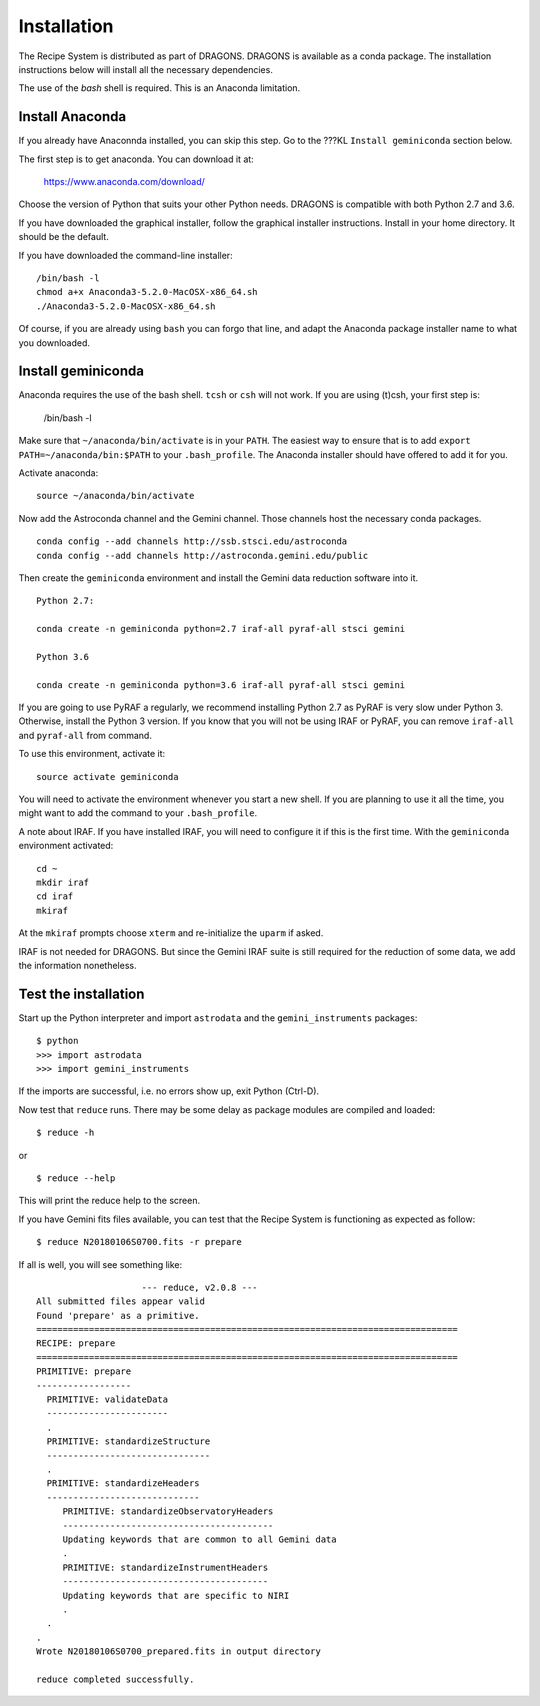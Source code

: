 .. install:

.. include intro
.. include discuss

.. _install:

Installation
============
The Recipe System is distributed as part of DRAGONS.  DRAGONS is available
as a conda package.  The installation instructions below will install all
the necessary dependencies.

The use of the `bash` shell is required.  This is an Anaconda limitation.

Install Anaconda
----------------
If you already have Anaconnda installed, you can skip this step.  Go to
the ???KL ``Install geminiconda`` section below.

The first step is to get anaconda.  You can download it at:

    `<https://www.anaconda.com/download/>`_

Choose the version of Python that suits your other Python needs.  DRAGONS is
compatible with both Python 2.7 and 3.6.

If you have downloaded the graphical installer, follow the graphical installer
instructions.  Install in your home directory.  It should be the default.

If you have downloaded the command-line installer::

    /bin/bash -l
    chmod a+x Anaconda3-5.2.0-MacOSX-x86_64.sh
    ./Anaconda3-5.2.0-MacOSX-x86_64.sh

Of course, if you are already using ``bash`` you can forgo that line, and
adapt the Anaconda package installer name to what you downloaded.

Install geminiconda
-------------------
Anaconda requires the use of the bash shell.  ``tcsh`` or ``csh`` will not
work.  If you are using (t)csh, your first step is:

    /bin/bash -l

Make sure that ``~/anaconda/bin/activate`` is in your ``PATH``.  The easiest
way to ensure that is to add ``export PATH=~/anaconda/bin:$PATH`` to your
``.bash_profile``.  The Anaconda installer should have offered to add it for
you.

Activate anaconda::

    source ~/anaconda/bin/activate

Now add the Astroconda channel and the Gemini channel.  Those channels host
the necessary conda packages.

::

    conda config --add channels http://ssb.stsci.edu/astroconda
    conda config --add channels http://astroconda.gemini.edu/public

Then create the ``geminiconda`` environment and install the Gemini data
reduction software into it.

::

    Python 2.7:

    conda create -n geminiconda python=2.7 iraf-all pyraf-all stsci gemini

    Python 3.6

    conda create -n geminiconda python=3.6 iraf-all pyraf-all stsci gemini

If you are going to use PyRAF a regularly, we recommend installing Python 2.7
as PyRAF is very slow under Python 3.  Otherwise, install the Python 3
version.  If you know that you will not be using IRAF or PyRAF, you can
remove ``iraf-all`` and ``pyraf-all`` from command.

To use this environment, activate it::

    source activate geminiconda

You will need to activate the environment whenever you start a new shell.
If you are planning to use it all the time, you might want to add the
command to your ``.bash_profile``.

A note about IRAF.  If you have installed IRAF, you will need to configure it
if this is the first time.  With the ``geminiconda`` environment activated::

    cd ~
    mkdir iraf
    cd iraf
    mkiraf

At the ``mkiraf`` prompts choose ``xterm`` and re-initialize the ``uparm``
if asked.

IRAF is not needed for DRAGONS.  But since the Gemini IRAF suite is still
required for the reduction of some data, we add the information nonetheless.


.. _test:

Test the installation
---------------------

Start up the Python interpreter and import ``astrodata`` and the
``gemini_instruments`` packages::

   $ python
   >>> import astrodata
   >>> import gemini_instruments

If the imports are successful, i.e. no errors show up, exit Python (Ctrl-D).

Now test that ``reduce`` runs. There may be some delay as package modules
are compiled and loaded::

   $ reduce -h

or ::

   $ reduce --help

This will print the reduce help to the screen.

If you have Gemini fits files available, you can test that the Recipe System
is functioning as expected as follow::

  $ reduce N20180106S0700.fits -r prepare

If all is well, you will see something like::

			--- reduce, v2.0.8 ---
    All submitted files appear valid
    Found 'prepare' as a primitive.
    ================================================================================
    RECIPE: prepare
    ================================================================================
    PRIMITIVE: prepare
    ------------------
      PRIMITIVE: validateData
      -----------------------
      .
      PRIMITIVE: standardizeStructure
      -------------------------------
      .
      PRIMITIVE: standardizeHeaders
      -----------------------------
         PRIMITIVE: standardizeObservatoryHeaders
         ----------------------------------------
         Updating keywords that are common to all Gemini data
         .
         PRIMITIVE: standardizeInstrumentHeaders
         ---------------------------------------
         Updating keywords that are specific to NIRI
         .
      .
    .
    Wrote N20180106S0700_prepared.fits in output directory

    reduce completed successfully.
